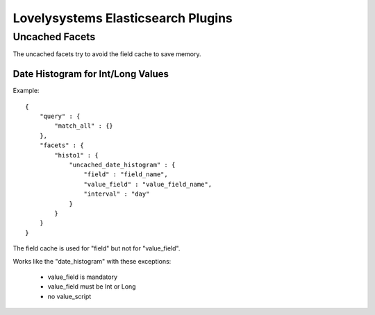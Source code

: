 ===================================
Lovelysystems Elasticsearch Plugins
===================================


Uncached Facets
===============

The uncached facets try to avoid the field cache to save memory.

Date Histogram for Int/Long Values
----------------------------------

Example::

    {
        "query" : {
            "match_all" : {}
        },
        "facets" : {
            "histo1" : {
                "uncached_date_histogram" : {
                    "field" : "field_name",
                    "value_field" : "value_field_name",
                    "interval" : "day"
                }
            }
        }
    }

The field cache is used for "field" but not for "value_field".

Works like the "date_histogram" with these exceptions:

    - value_field is mandatory
    - value_field must be Int or Long
    - no value_script

